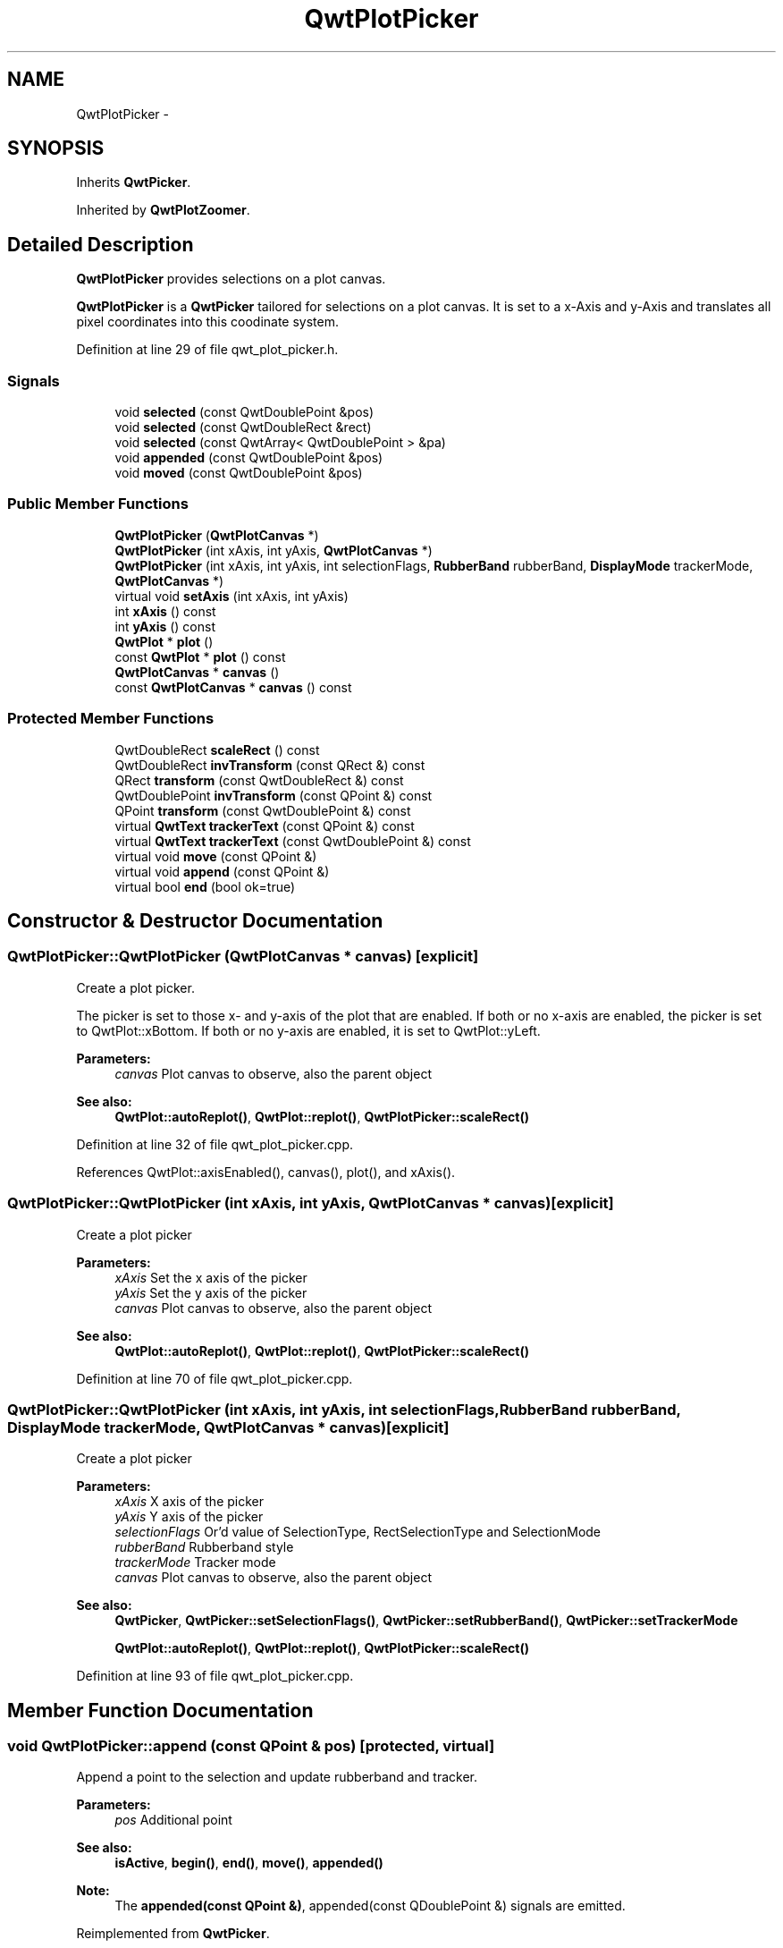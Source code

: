 .TH "QwtPlotPicker" 3 "26 Feb 2007" "Version 5.0.1" "Qwt User's Guide" \" -*- nroff -*-
.ad l
.nh
.SH NAME
QwtPlotPicker \- 
.SH SYNOPSIS
.br
.PP
Inherits \fBQwtPicker\fP.
.PP
Inherited by \fBQwtPlotZoomer\fP.
.PP
.SH "Detailed Description"
.PP 
\fBQwtPlotPicker\fP provides selections on a plot canvas. 

\fBQwtPlotPicker\fP is a \fBQwtPicker\fP tailored for selections on a plot canvas. It is set to a x-Axis and y-Axis and translates all pixel coordinates into this coodinate system. 
.PP
Definition at line 29 of file qwt_plot_picker.h.
.SS "Signals"

.in +1c
.ti -1c
.RI "void \fBselected\fP (const QwtDoublePoint &pos)"
.br
.ti -1c
.RI "void \fBselected\fP (const QwtDoubleRect &rect)"
.br
.ti -1c
.RI "void \fBselected\fP (const QwtArray< QwtDoublePoint > &pa)"
.br
.ti -1c
.RI "void \fBappended\fP (const QwtDoublePoint &pos)"
.br
.ti -1c
.RI "void \fBmoved\fP (const QwtDoublePoint &pos)"
.br
.in -1c
.SS "Public Member Functions"

.in +1c
.ti -1c
.RI "\fBQwtPlotPicker\fP (\fBQwtPlotCanvas\fP *)"
.br
.ti -1c
.RI "\fBQwtPlotPicker\fP (int xAxis, int yAxis, \fBQwtPlotCanvas\fP *)"
.br
.ti -1c
.RI "\fBQwtPlotPicker\fP (int xAxis, int yAxis, int selectionFlags, \fBRubberBand\fP rubberBand, \fBDisplayMode\fP trackerMode, \fBQwtPlotCanvas\fP *)"
.br
.ti -1c
.RI "virtual void \fBsetAxis\fP (int xAxis, int yAxis)"
.br
.ti -1c
.RI "int \fBxAxis\fP () const "
.br
.ti -1c
.RI "int \fByAxis\fP () const "
.br
.ti -1c
.RI "\fBQwtPlot\fP * \fBplot\fP ()"
.br
.ti -1c
.RI "const \fBQwtPlot\fP * \fBplot\fP () const "
.br
.ti -1c
.RI "\fBQwtPlotCanvas\fP * \fBcanvas\fP ()"
.br
.ti -1c
.RI "const \fBQwtPlotCanvas\fP * \fBcanvas\fP () const "
.br
.in -1c
.SS "Protected Member Functions"

.in +1c
.ti -1c
.RI "QwtDoubleRect \fBscaleRect\fP () const "
.br
.ti -1c
.RI "QwtDoubleRect \fBinvTransform\fP (const QRect &) const "
.br
.ti -1c
.RI "QRect \fBtransform\fP (const QwtDoubleRect &) const "
.br
.ti -1c
.RI "QwtDoublePoint \fBinvTransform\fP (const QPoint &) const "
.br
.ti -1c
.RI "QPoint \fBtransform\fP (const QwtDoublePoint &) const "
.br
.ti -1c
.RI "virtual \fBQwtText\fP \fBtrackerText\fP (const QPoint &) const "
.br
.ti -1c
.RI "virtual \fBQwtText\fP \fBtrackerText\fP (const QwtDoublePoint &) const "
.br
.ti -1c
.RI "virtual void \fBmove\fP (const QPoint &)"
.br
.ti -1c
.RI "virtual void \fBappend\fP (const QPoint &)"
.br
.ti -1c
.RI "virtual bool \fBend\fP (bool ok=true)"
.br
.in -1c
.SH "Constructor & Destructor Documentation"
.PP 
.SS "QwtPlotPicker::QwtPlotPicker (\fBQwtPlotCanvas\fP * canvas)\fC [explicit]\fP"
.PP
Create a plot picker. 
.PP
The picker is set to those x- and y-axis of the plot that are enabled. If both or no x-axis are enabled, the picker is set to QwtPlot::xBottom. If both or no y-axis are enabled, it is set to QwtPlot::yLeft.
.PP
\fBParameters:\fP
.RS 4
\fIcanvas\fP Plot canvas to observe, also the parent object
.RE
.PP
\fBSee also:\fP
.RS 4
\fBQwtPlot::autoReplot()\fP, \fBQwtPlot::replot()\fP, \fBQwtPlotPicker::scaleRect()\fP 
.RE
.PP

.PP
Definition at line 32 of file qwt_plot_picker.cpp.
.PP
References QwtPlot::axisEnabled(), canvas(), plot(), and xAxis().
.SS "QwtPlotPicker::QwtPlotPicker (int xAxis, int yAxis, \fBQwtPlotCanvas\fP * canvas)\fC [explicit]\fP"
.PP
Create a plot picker
.PP
\fBParameters:\fP
.RS 4
\fIxAxis\fP Set the x axis of the picker 
.br
\fIyAxis\fP Set the y axis of the picker 
.br
\fIcanvas\fP Plot canvas to observe, also the parent object
.RE
.PP
\fBSee also:\fP
.RS 4
\fBQwtPlot::autoReplot()\fP, \fBQwtPlot::replot()\fP, \fBQwtPlotPicker::scaleRect()\fP 
.RE
.PP

.PP
Definition at line 70 of file qwt_plot_picker.cpp.
.SS "QwtPlotPicker::QwtPlotPicker (int xAxis, int yAxis, int selectionFlags, \fBRubberBand\fP rubberBand, \fBDisplayMode\fP trackerMode, \fBQwtPlotCanvas\fP * canvas)\fC [explicit]\fP"
.PP
Create a plot picker
.PP
\fBParameters:\fP
.RS 4
\fIxAxis\fP X axis of the picker 
.br
\fIyAxis\fP Y axis of the picker 
.br
\fIselectionFlags\fP Or'd value of SelectionType, RectSelectionType and SelectionMode 
.br
\fIrubberBand\fP Rubberband style 
.br
\fItrackerMode\fP Tracker mode 
.br
\fIcanvas\fP Plot canvas to observe, also the parent object
.RE
.PP
\fBSee also:\fP
.RS 4
\fBQwtPicker\fP, \fBQwtPicker::setSelectionFlags()\fP, \fBQwtPicker::setRubberBand()\fP, \fBQwtPicker::setTrackerMode\fP
.PP
\fBQwtPlot::autoReplot()\fP, \fBQwtPlot::replot()\fP, \fBQwtPlotPicker::scaleRect()\fP 
.RE
.PP

.PP
Definition at line 93 of file qwt_plot_picker.cpp.
.SH "Member Function Documentation"
.PP 
.SS "void QwtPlotPicker::append (const QPoint & pos)\fC [protected, virtual]\fP"
.PP
Append a point to the selection and update rubberband and tracker.
.PP
\fBParameters:\fP
.RS 4
\fIpos\fP Additional point 
.RE
.PP
\fBSee also:\fP
.RS 4
\fBisActive\fP, \fBbegin()\fP, \fBend()\fP, \fBmove()\fP, \fBappended()\fP
.RE
.PP
\fBNote:\fP
.RS 4
The \fBappended(const QPoint &)\fP, appended(const QDoublePoint &) signals are emitted. 
.RE
.PP

.PP
Reimplemented from \fBQwtPicker\fP.
.PP
Definition at line 244 of file qwt_plot_picker.cpp.
.PP
References QwtPicker::append(), appended(), and invTransform().
.SS "void QwtPlotPicker::appended (const QwtDoublePoint & pos)\fC [signal]\fP"
.PP
A signal emitted when a point has been appended to the selection
.PP
\fBParameters:\fP
.RS 4
\fIpos\fP Position of the appended point. 
.RE
.PP
\fBSee also:\fP
.RS 4
\fBappend()\fP. \fBmoved()\fP 
.RE
.PP

.PP
Referenced by append().
.SS "const \fBQwtPlotCanvas\fP * QwtPlotPicker::canvas () const"
.PP
Return Observed plot canvas. 
.PP
Definition at line 113 of file qwt_plot_picker.cpp.
.SS "\fBQwtPlotCanvas\fP * QwtPlotPicker::canvas ()"
.PP
Return observed plot canvas. 
.PP
Definition at line 103 of file qwt_plot_picker.cpp.
.PP
References QwtPicker::parentWidget().
.PP
Referenced by plot(), QwtPlotPicker(), and QwtPlotZoomer::QwtPlotZoomer().
.SS "bool QwtPlotPicker::end (bool ok = \fCtrue\fP)\fC [protected, virtual]\fP"
.PP
Close a selection setting the state to inactive.
.PP
\fBParameters:\fP
.RS 4
\fIok\fP If true, complete the selection and emit selected signals otherwise discard the selection. 
.RE
.PP
\fBReturns:\fP
.RS 4
true if the selection is accepted, false otherwise 
.RE
.PP

.PP
Reimplemented from \fBQwtPicker\fP.
.PP
Reimplemented in \fBQwtPlotZoomer\fP.
.PP
Definition at line 273 of file qwt_plot_picker.cpp.
.PP
References QwtPicker::end(), invTransform(), plot(), selected(), QwtPicker::selection(), and QwtPicker::selectionFlags().
.PP
Referenced by QwtPlotZoomer::end().
.SS "QwtDoublePoint QwtPlotPicker::invTransform (const QPoint & pos) const\fC [protected]\fP"
.PP
Translate a point from pixel into plot coordinates 
.PP
\fBReturns:\fP
.RS 4
Point in plot coordinates 
.RE
.PP
\fBSee also:\fP
.RS 4
\fBQwtPlotPicker::transform()\fP 
.RE
.PP

.PP
Definition at line 369 of file qwt_plot_picker.cpp.
.PP
References QwtPlot::canvasMap(), QwtScaleMap::invTransform(), and plot().
.SS "QwtDoubleRect QwtPlotPicker::invTransform (const QRect & rect) const\fC [protected]\fP"
.PP
Translate a rectangle from pixel into plot coordinates
.PP
\fBReturns:\fP
.RS 4
Rectangle in plot coordinates 
.RE
.PP
\fBSee also:\fP
.RS 4
\fBQwtPlotPicker::transform()\fP 
.RE
.PP

.PP
Definition at line 332 of file qwt_plot_picker.cpp.
.PP
References QwtPlot::canvasMap(), QwtScaleMap::invTransform(), and plot().
.PP
Referenced by append(), QwtPlotZoomer::end(), end(), move(), and trackerText().
.SS "void QwtPlotPicker::move (const QPoint & pos)\fC [protected, virtual]\fP"
.PP
Move the last point of the selection
.PP
\fBParameters:\fP
.RS 4
\fIpos\fP New position 
.RE
.PP
\fBSee also:\fP
.RS 4
\fBisActive\fP, \fBbegin()\fP, \fBend()\fP, \fBappend()\fP
.RE
.PP
\fBNote:\fP
.RS 4
The \fBmoved(const QPoint &)\fP, moved(const QDoublePoint &) signals are emitted. 
.RE
.PP

.PP
Reimplemented from \fBQwtPicker\fP.
.PP
Definition at line 259 of file qwt_plot_picker.cpp.
.PP
References invTransform(), QwtPicker::move(), and moved().
.SS "void QwtPlotPicker::moved (const QwtDoublePoint & pos)\fC [signal]\fP"
.PP
A signal emitted whenever the last appended point of the selection has been moved.
.PP
\fBParameters:\fP
.RS 4
\fIpos\fP Position of the moved last point of the selection. 
.RE
.PP
\fBSee also:\fP
.RS 4
\fBmove()\fP, \fBappended()\fP 
.RE
.PP

.PP
Referenced by move().
.SS "const \fBQwtPlot\fP * QwtPlotPicker::plot () const"
.PP
Return plot widget, containing the observed plot canvas. 
.PP
Definition at line 133 of file qwt_plot_picker.cpp.
.SS "\fBQwtPlot\fP * QwtPlotPicker::plot ()"
.PP
Return plot widget, containing the observed plot canvas. 
.PP
Definition at line 119 of file qwt_plot_picker.cpp.
.PP
References canvas().
.PP
Referenced by QwtPlotZoomer::end(), end(), invTransform(), QwtPlotPicker(), QwtPlotZoomer::rescale(), scaleRect(), setAxis(), QwtPlotZoomer::setZoomBase(), and transform().
.SS "QwtDoubleRect QwtPlotPicker::scaleRect () const\fC [protected]\fP"
.PP
Return normalized bounding rect of the axes
.PP
\fBSee also:\fP
.RS 4
\fBQwtPlot::autoReplot()\fP, \fBQwtPlot::replot()\fP. 
.RE
.PP

.PP
Definition at line 143 of file qwt_plot_picker.cpp.
.PP
References QwtPlot::axisScaleDiv(), QwtScaleDiv::lBound(), plot(), QwtScaleDiv::range(), xAxis(), and yAxis().
.PP
Referenced by QwtPlotZoomer::rescale(), QwtPlotZoomer::setAxis(), and QwtPlotZoomer::setZoomBase().
.SS "void QwtPlotPicker::selected (const QwtArray< QwtDoublePoint > & pa)\fC [signal]\fP"
.PP
A signal emitting the selected points, at the end of a selection.
.PP
\fBParameters:\fP
.RS 4
\fIpa\fP Selected points 
.RE
.PP

.SS "void QwtPlotPicker::selected (const QwtDoubleRect & rect)\fC [signal]\fP"
.PP
A signal emitted in case of \fBselectionFlags()\fP & RectSelection. 
.PP
\fBParameters:\fP
.RS 4
\fIrect\fP Selected rectangle 
.RE
.PP

.SS "void QwtPlotPicker::selected (const QwtDoublePoint & pos)\fC [signal]\fP"
.PP
A signal emitted in case of \fBselectionFlags()\fP & PointSelection. 
.PP
\fBParameters:\fP
.RS 4
\fIpos\fP Selected point 
.RE
.PP

.PP
Referenced by end().
.SS "void QwtPlotPicker::setAxis (int xAxis, int yAxis)\fC [virtual]\fP"
.PP
Set the x and y axes of the picker
.PP
\fBParameters:\fP
.RS 4
\fIxAxis\fP X axis 
.br
\fIyAxis\fP Y axis 
.RE
.PP

.PP
Reimplemented in \fBQwtPlotZoomer\fP.
.PP
Definition at line 169 of file qwt_plot_picker.cpp.
.PP
References plot().
.PP
Referenced by QwtPlotZoomer::setAxis().
.SS "\fBQwtText\fP QwtPlotPicker::trackerText (const QwtDoublePoint & pos) const\fC [protected, virtual]\fP"
.PP
Translate a position into a position string. 
.PP
In case of HLineRubberBand the label is the value of the y position, in case of VLineRubberBand the value of the x position. Otherwise the label contains x and y position separated by a ',' .
.PP
The format for the double to string conversion is '%.4f'.
.PP
\fBParameters:\fP
.RS 4
\fIpos\fP Position 
.RE
.PP
\fBReturns:\fP
.RS 4
Position string 
.RE
.PP

.PP
Definition at line 217 of file qwt_plot_picker.cpp.
.PP
References QwtPicker::rubberBand().
.SS "\fBQwtText\fP QwtPlotPicker::trackerText (const QPoint & pos) const\fC [protected, virtual]\fP"
.PP
Translate a pixel position into a position string
.PP
\fBParameters:\fP
.RS 4
\fIpos\fP Position in pixel coordinates 
.RE
.PP
\fBReturns:\fP
.RS 4
Position string 
.RE
.PP

.PP
Reimplemented from \fBQwtPicker\fP.
.PP
Definition at line 200 of file qwt_plot_picker.cpp.
.PP
References invTransform().
.SS "QPoint QwtPlotPicker::transform (const QwtDoublePoint & pos) const\fC [protected]\fP"
.PP
Translate a point from plot into pixel coordinates 
.PP
\fBReturns:\fP
.RS 4
Point in pixel coordinates 
.RE
.PP
\fBSee also:\fP
.RS 4
\fBQwtPlotPicker::invTransform()\fP 
.RE
.PP

.PP
Definition at line 385 of file qwt_plot_picker.cpp.
.PP
References QwtPlot::canvasMap(), plot(), and QwtScaleMap::transform().
.SS "QRect QwtPlotPicker::transform (const QwtDoubleRect & rect) const\fC [protected]\fP"
.PP
Translate a rectangle from plot into pixel coordinates 
.PP
\fBReturns:\fP
.RS 4
Rectangle in pixel coordinates 
.RE
.PP
\fBSee also:\fP
.RS 4
\fBQwtPlotPicker::invTransform()\fP 
.RE
.PP

.PP
Definition at line 351 of file qwt_plot_picker.cpp.
.PP
References QwtPlot::canvasMap(), plot(), and QwtScaleMap::transform().
.SS "int QwtPlotPicker::xAxis () const"
.PP
Return x axis. 
.PP
Definition at line 183 of file qwt_plot_picker.cpp.
.PP
Referenced by QwtPlotPicker(), QwtPlotZoomer::rescale(), scaleRect(), and QwtPlotZoomer::setAxis().
.SS "int QwtPlotPicker::yAxis () const"
.PP
Return y axis. 
.PP
Definition at line 189 of file qwt_plot_picker.cpp.
.PP
Referenced by QwtPlotZoomer::rescale(), scaleRect(), and QwtPlotZoomer::setAxis().

.SH "Author"
.PP 
Generated automatically by Doxygen for Qwt User's Guide from the source code.
